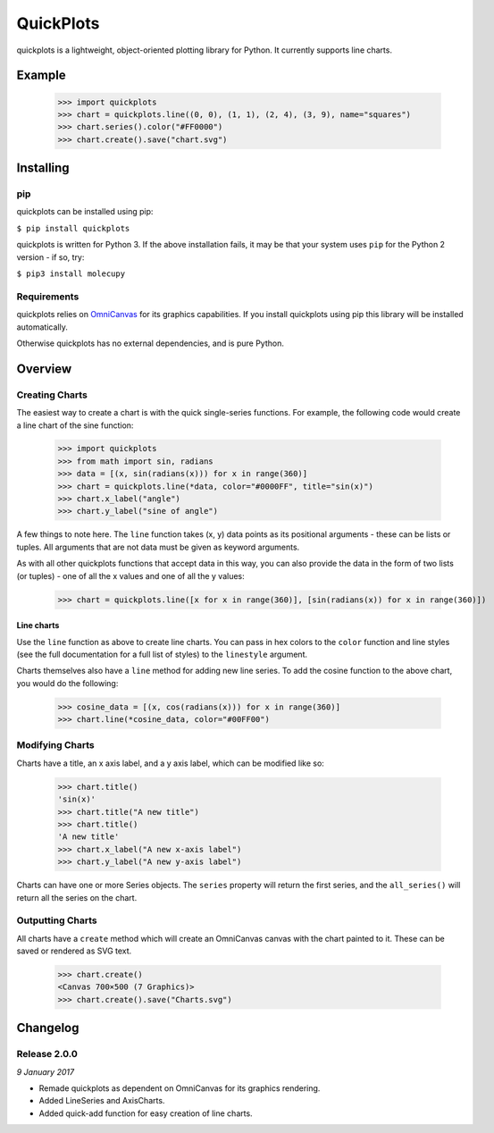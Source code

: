 QuickPlots
==========

quickplots is a lightweight, object-oriented plotting library for Python. It
currently supports line charts.

Example
-------

  >>> import quickplots
  >>> chart = quickplots.line((0, 0), (1, 1), (2, 4), (3, 9), name="squares")
  >>> chart.series().color("#FF0000")
  >>> chart.create().save("chart.svg")

Installing
----------

pip
~~~

quickplots can be installed using pip:

``$ pip install quickplots``

quickplots is written for Python 3. If the above installation fails, it may be
that your system uses ``pip`` for the Python 2 version - if so, try:

``$ pip3 install molecupy``

Requirements
~~~~~~~~~~~~

quickplots relies on `OmniCanvas <http://omnicanvas.readthedocs.io/>`_ for its
graphics capabilities. If you install quickplots using pip this library will be
installed automatically.

Otherwise quickplots has no external dependencies, and is pure Python.

Overview
--------

Creating Charts
~~~~~~~~~~~~~~~
The easiest way to create a chart is with the quick single-series functions.
For example, the following code would create a line chart of the sine function:

  >>> import quickplots
  >>> from math import sin, radians
  >>> data = [(x, sin(radians(x))) for x in range(360)]
  >>> chart = quickplots.line(*data, color="#0000FF", title="sin(x)")
  >>> chart.x_label("angle")
  >>> chart.y_label("sine of angle")

A few things to note here. The ``line`` function takes (x, y) data points as its
positional arguments - these can be lists or tuples. All arguments that are not
data must be given as keyword arguments.

As with all other quickplots functions that accept data in this way, you can
also provide the data in the form of two lists (or tuples) - one of all the x
values and one of all the y values:

  >>> chart = quickplots.line([x for x in range(360)], [sin(radians(x)) for x in range(360)])

Line charts
###########

Use the ``line`` function as above to create line charts. You can pass in hex
colors to the ``color`` function and line styles (see the full documentation
for a full list of styles) to the ``linestyle`` argument.

Charts themselves also have a ``line`` method for adding new line series. To
add the cosine function to the above chart, you would do the following:

  >>> cosine_data = [(x, cos(radians(x))) for x in range(360)]
  >>> chart.line(*cosine_data, color="#00FF00")

Modifying Charts
~~~~~~~~~~~~~~~~

Charts have a title, an x axis label, and a y axis label, which can be modified
like so:

  >>> chart.title()
  'sin(x)'
  >>> chart.title("A new title")
  >>> chart.title()
  'A new title'
  >>> chart.x_label("A new x-axis label")
  >>> chart.y_label("A new y-axis label")

Charts can have one or more Series objects. The ``series`` property will return
the first series, and the ``all_series()`` will return all the series on the
chart.

Outputting Charts
~~~~~~~~~~~~~~~~~

All charts have a ``create`` method which will create an OmniCanvas canvas with
the chart painted to it. These can be saved or rendered as SVG text.

  >>> chart.create()
  <Canvas 700×500 (7 Graphics)>
  >>> chart.create().save("Charts.svg")


Changelog
---------

Release 2.0.0
~~~~~~~~~~~~~

`9 January 2017`

* Remade quickplots as dependent on OmniCanvas for its graphics rendering.
* Added LineSeries and AxisCharts.
* Added quick-add function for easy creation of line charts.
